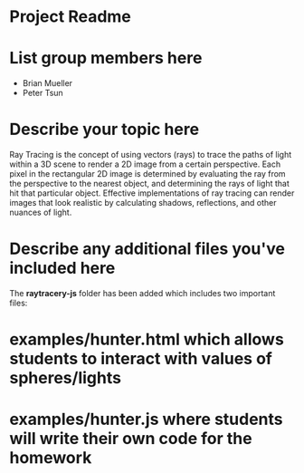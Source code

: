 * Project Readme

* List group members here
 - Brian Mueller
 - Peter Tsun

* Describe your topic here

Ray Tracing is the concept of using vectors (rays) to trace the paths of light within a 3D scene to render a 2D image from a certain perspective. Each pixel in the rectangular 2D image is determined by evaluating the ray from the perspective to the nearest object, and determining the rays of light that hit that particular object. Effective implementations of ray tracing can render images that look realistic by calculating shadows, reflections, and other nuances of light.
 
* Describe any additional files you've included here 
 
The *raytracery-js* folder has been added which includes two important files:
* examples/hunter.html which allows students to interact with values of spheres/lights
* examples/hunter.js where students will write their own code for the homework
